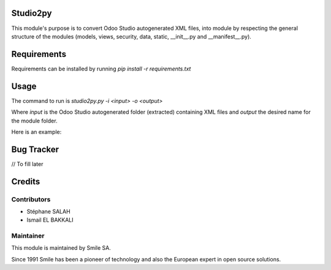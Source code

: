 Studio2py
===================

This module's purpose is to convert Odoo Studio autogenerated XML files, into module by
respecting the general structure of the modules (models, views, security, data, static, __init__.py and __manifest__.py).

Requirements
============

Requirements can be installed by running `pip install -r requirements.txt`

Usage
=====

The command to run is `studio2py.py -i <input> -o <output>`

Where `input` is the Odoo Studio autogenerated folder (extracted) containing XML files and `output` the desired name for the module folder.

Here is an example:

.. figure:: command_line.png
   :alt: command line
   :width: 100%

Bug Tracker
===========
// To fill later

Credits
=======

Contributors
------------

* Stéphane SALAH
* Ismail EL BAKKALI

Maintainer
----------

This module is maintained by Smile SA.

Since 1991 Smile has been a pioneer of technology and also the European expert in open source solutions.
